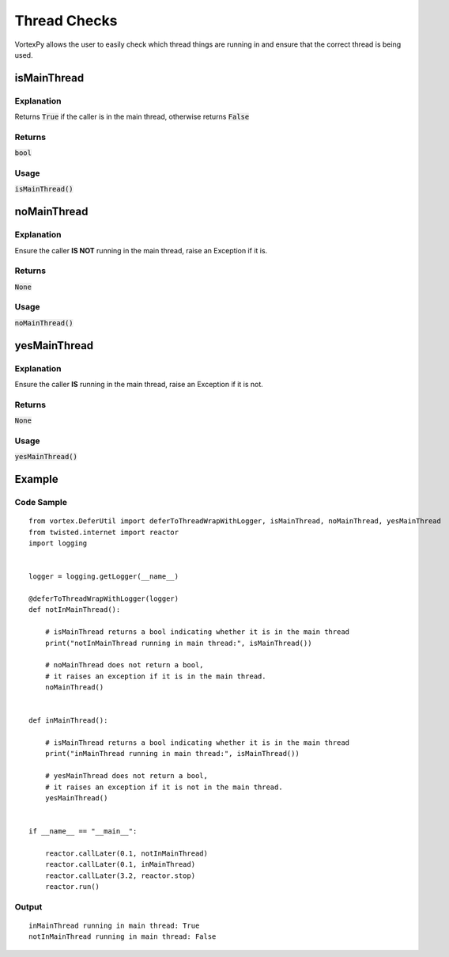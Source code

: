 =============
Thread Checks
=============

VortexPy allows the user to easily check which thread things are running in and
ensure that the correct thread is being used.


isMainThread
------------


Explanation
'''''''''''
Returns :code:`True` if the caller is in the main thread, otherwise returns
:code:`False`


Returns
'''''''
:code:`bool`


Usage
'''''
:code:`isMainThread()`


noMainThread
------------


Explanation
'''''''''''

Ensure the caller **IS NOT** running in the main thread, raise an Exception if it is.


Returns
'''''''

:code:`None`


Usage
'''''

:code:`noMainThread()`


yesMainThread
-------------


Explanation
'''''''''''

Ensure the caller **IS** running in the main thread, raise an Exception if it is not.


Returns
'''''''

:code:`None`


Usage
'''''

:code:`yesMainThread()`


Example
-------

Code Sample
'''''''''''

::

    from vortex.DeferUtil import deferToThreadWrapWithLogger, isMainThread, noMainThread, yesMainThread
    from twisted.internet import reactor
    import logging


    logger = logging.getLogger(__name__)

    @deferToThreadWrapWithLogger(logger)
    def notInMainThread():

        # isMainThread returns a bool indicating whether it is in the main thread
        print("notInMainThread running in main thread:", isMainThread())

        # noMainThread does not return a bool,
        # it raises an exception if it is in the main thread.
        noMainThread()


    def inMainThread():

        # isMainThread returns a bool indicating whether it is in the main thread
        print("inMainThread running in main thread:", isMainThread())

        # yesMainThread does not return a bool,
        # it raises an exception if it is not in the main thread.
        yesMainThread()


    if __name__ == "__main__":

        reactor.callLater(0.1, notInMainThread)
        reactor.callLater(0.1, inMainThread)
        reactor.callLater(3.2, reactor.stop)
        reactor.run()


Output
''''''
::

    inMainThread running in main thread: True
    notInMainThread running in main thread: False

